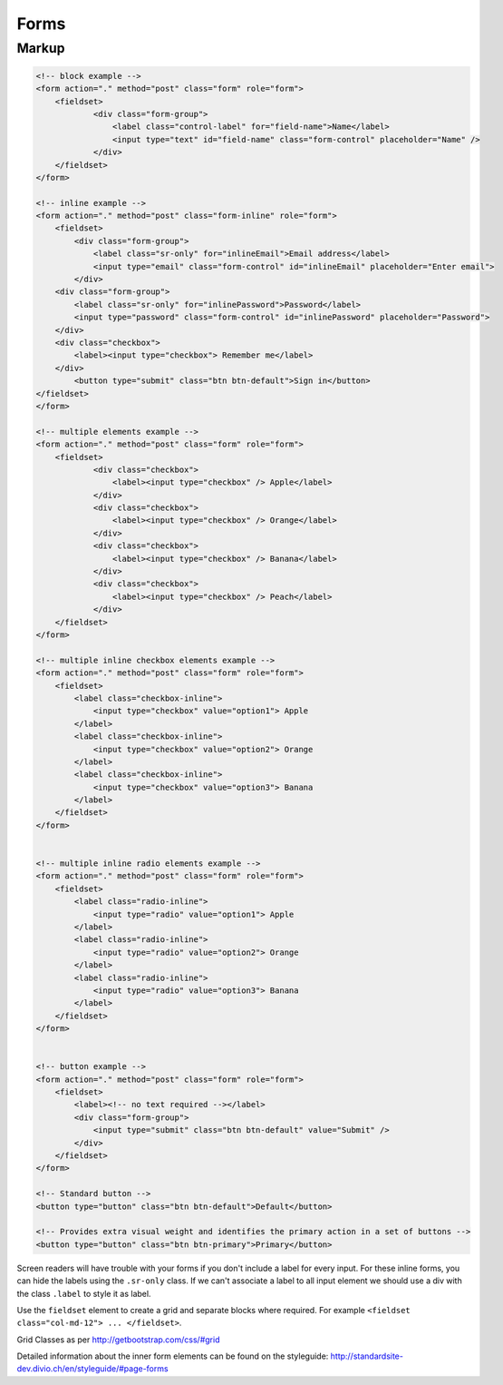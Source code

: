 Forms
=====

Markup
******

.. code-block:: html

    <!-- block example -->
    <form action="." method="post" class="form" role="form">
        <fieldset>
                <div class="form-group">
                    <label class="control-label" for="field-name">Name</label>
                    <input type="text" id="field-name" class="form-control" placeholder="Name" />
                </div>
        </fieldset>
    </form>
    
    <!-- inline example -->
    <form action="." method="post" class="form-inline" role="form">
        <fieldset>
            <div class="form-group">
                <label class="sr-only" for="inlineEmail">Email address</label>
                <input type="email" class="form-control" id="inlineEmail" placeholder="Enter email">
            </div>
        <div class="form-group">
            <label class="sr-only" for="inlinePassword">Password</label>
            <input type="password" class="form-control" id="inlinePassword" placeholder="Password">
        </div>
        <div class="checkbox">
            <label><input type="checkbox"> Remember me</label>
        </div>
            <button type="submit" class="btn btn-default">Sign in</button>
    </fieldset>
    </form>

    <!-- multiple elements example -->
    <form action="." method="post" class="form" role="form">
        <fieldset>
                <div class="checkbox">
                    <label><input type="checkbox" /> Apple</label>
                </div>
                <div class="checkbox">
                    <label><input type="checkbox" /> Orange</label>
                </div>
                <div class="checkbox">
                    <label><input type="checkbox" /> Banana</label>
                </div>
                <div class="checkbox">
                    <label><input type="checkbox" /> Peach</label>
                </div>
        </fieldset>
    </form>

    <!-- multiple inline checkbox elements example -->
    <form action="." method="post" class="form" role="form">
        <fieldset>
            <label class="checkbox-inline">
                <input type="checkbox" value="option1"> Apple
            </label>
            <label class="checkbox-inline">
                <input type="checkbox" value="option2"> Orange
            </label>
            <label class="checkbox-inline">
                <input type="checkbox" value="option3"> Banana
            </label>
        </fieldset>
    </form>


    <!-- multiple inline radio elements example -->
    <form action="." method="post" class="form" role="form">
        <fieldset>
            <label class="radio-inline">
                <input type="radio" value="option1"> Apple
            </label>
            <label class="radio-inline">
                <input type="radio" value="option2"> Orange
            </label>
            <label class="radio-inline">
                <input type="radio" value="option3"> Banana
            </label>
        </fieldset>
    </form>


    <!-- button example -->
    <form action="." method="post" class="form" role="form">
        <fieldset>
            <label><!-- no text required --></label>
            <div class="form-group">
                <input type="submit" class="btn btn-default" value="Submit" />
            </div>
        </fieldset>
    </form>

    <!-- Standard button -->
    <button type="button" class="btn btn-default">Default</button>

    <!-- Provides extra visual weight and identifies the primary action in a set of buttons -->
    <button type="button" class="btn btn-primary">Primary</button>


Screen readers will have trouble with your forms if you don't include a label for every input. For these inline forms, you can hide the labels using the ``.sr-only`` class.
If we can't associate a label to all input element we should use a div with the class ``.label`` to style it as label.


Use the ``fieldset`` element to create a grid and separate blocks where required. For example
``<fieldset class="col-md-12"> ... </fieldset>``.

Grid Classes as per http://getbootstrap.com/css/#grid

Detailed information about the inner form elements can be found on the styleguide:
http://standardsite-dev.divio.ch/en/styleguide/#page-forms

